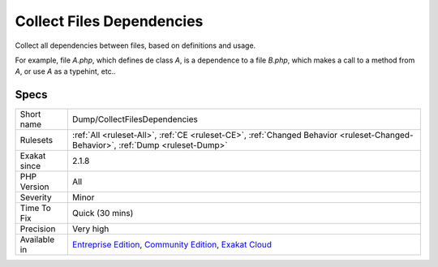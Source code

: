 .. _dump-collectfilesdependencies:

.. _collect-files-dependencies:

Collect Files Dependencies
++++++++++++++++++++++++++

.. meta::
	:description:
		Collect Files Dependencies: Collect all dependencies between files, based on definitions and usage.
	:twitter:card: summary_large_image
	:twitter:site: @exakat
	:twitter:title: Collect Files Dependencies
	:twitter:description: Collect Files Dependencies: Collect all dependencies between files, based on definitions and usage
	:twitter:creator: @exakat
	:twitter:image:src: https://www.exakat.io/wp-content/uploads/2020/06/logo-exakat.png
	:og:image: https://www.exakat.io/wp-content/uploads/2020/06/logo-exakat.png
	:og:title: Collect Files Dependencies
	:og:type: article
	:og:description: Collect all dependencies between files, based on definitions and usage
	:og:url: https://php-tips.readthedocs.io/en/latest/tips/Dump/CollectFilesDependencies.html
	:og:locale: en
Collect all dependencies between files, based on definitions and usage.

For example, file `A.php`, which defines de class `A`, is a dependence to a file `B.php`, which makes a call to a method from `A`,  or use `A` as a typehint, etc..

Specs
_____

+--------------+-----------------------------------------------------------------------------------------------------------------------------------------------------------------------------------------+
| Short name   | Dump/CollectFilesDependencies                                                                                                                                                           |
+--------------+-----------------------------------------------------------------------------------------------------------------------------------------------------------------------------------------+
| Rulesets     | :ref:`All <ruleset-All>`, :ref:`CE <ruleset-CE>`, :ref:`Changed Behavior <ruleset-Changed-Behavior>`, :ref:`Dump <ruleset-Dump>`                                                        |
+--------------+-----------------------------------------------------------------------------------------------------------------------------------------------------------------------------------------+
| Exakat since | 2.1.8                                                                                                                                                                                   |
+--------------+-----------------------------------------------------------------------------------------------------------------------------------------------------------------------------------------+
| PHP Version  | All                                                                                                                                                                                     |
+--------------+-----------------------------------------------------------------------------------------------------------------------------------------------------------------------------------------+
| Severity     | Minor                                                                                                                                                                                   |
+--------------+-----------------------------------------------------------------------------------------------------------------------------------------------------------------------------------------+
| Time To Fix  | Quick (30 mins)                                                                                                                                                                         |
+--------------+-----------------------------------------------------------------------------------------------------------------------------------------------------------------------------------------+
| Precision    | Very high                                                                                                                                                                               |
+--------------+-----------------------------------------------------------------------------------------------------------------------------------------------------------------------------------------+
| Available in | `Entreprise Edition <https://www.exakat.io/entreprise-edition>`_, `Community Edition <https://www.exakat.io/community-edition>`_, `Exakat Cloud <https://www.exakat.io/exakat-cloud/>`_ |
+--------------+-----------------------------------------------------------------------------------------------------------------------------------------------------------------------------------------+


